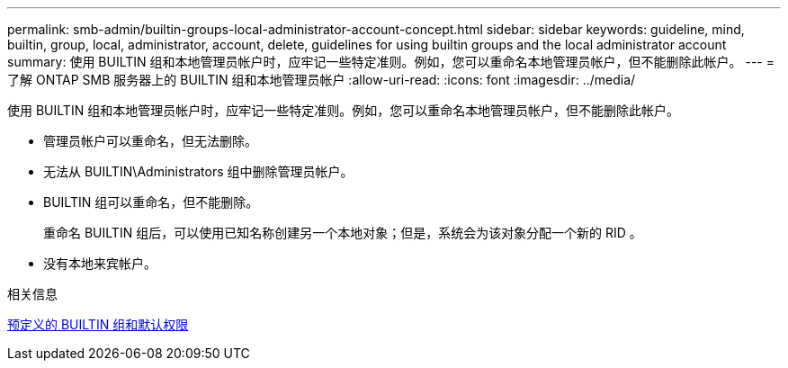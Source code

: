 ---
permalink: smb-admin/builtin-groups-local-administrator-account-concept.html 
sidebar: sidebar 
keywords: guideline, mind, builtin, group, local, administrator, account, delete, guidelines for using builtin groups and the local administrator account 
summary: 使用 BUILTIN 组和本地管理员帐户时，应牢记一些特定准则。例如，您可以重命名本地管理员帐户，但不能删除此帐户。 
---
= 了解 ONTAP SMB 服务器上的 BUILTIN 组和本地管理员帐户
:allow-uri-read: 
:icons: font
:imagesdir: ../media/


[role="lead"]
使用 BUILTIN 组和本地管理员帐户时，应牢记一些特定准则。例如，您可以重命名本地管理员帐户，但不能删除此帐户。

* 管理员帐户可以重命名，但无法删除。
* 无法从 BUILTIN\Administrators 组中删除管理员帐户。
* BUILTIN 组可以重命名，但不能删除。
+
重命名 BUILTIN 组后，可以使用已知名称创建另一个本地对象；但是，系统会为该对象分配一个新的 RID 。

* 没有本地来宾帐户。


.相关信息
xref:builtin-groups-default-privileges-reference.adoc[预定义的 BUILTIN 组和默认权限]
